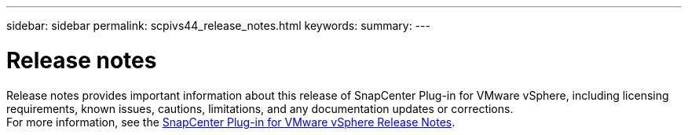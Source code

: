 ---
sidebar: sidebar
permalink: scpivs44_release_notes.html
keywords:
summary:
---

= Release notes
:hardbreaks:
:nofooter:
:icons: font
:linkattrs:
:imagesdir: ./media/

//
// This file was created with NDAC Version 2.0
//
//
//

Release notes provides important information about this release of SnapCenter Plug-in for VMware vSphere, including licensing requirements, known issues, cautions, limitations, and any documentation updates or corrections.
For more information, see the https://library.netapp.com/ecm/ecm_download_file/ECMLP2863453[SnapCenter Plug-in for VMware vSphere Release Notes^].

